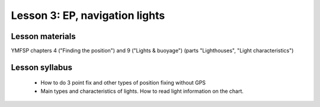 Lesson 3: EP, navigation lights
===============================

Lesson materials
----------------

YMFSP chapters 4 ("Finding the position") and 9 ("Lights & buoyage") (parts "Lighthouses", "Light characteristics")

Lesson syllabus
---------------

 - How to do 3 point fix and other types of position fixing without GPS
 - Main types and characteristics of lights. How to read light information on the chart.
